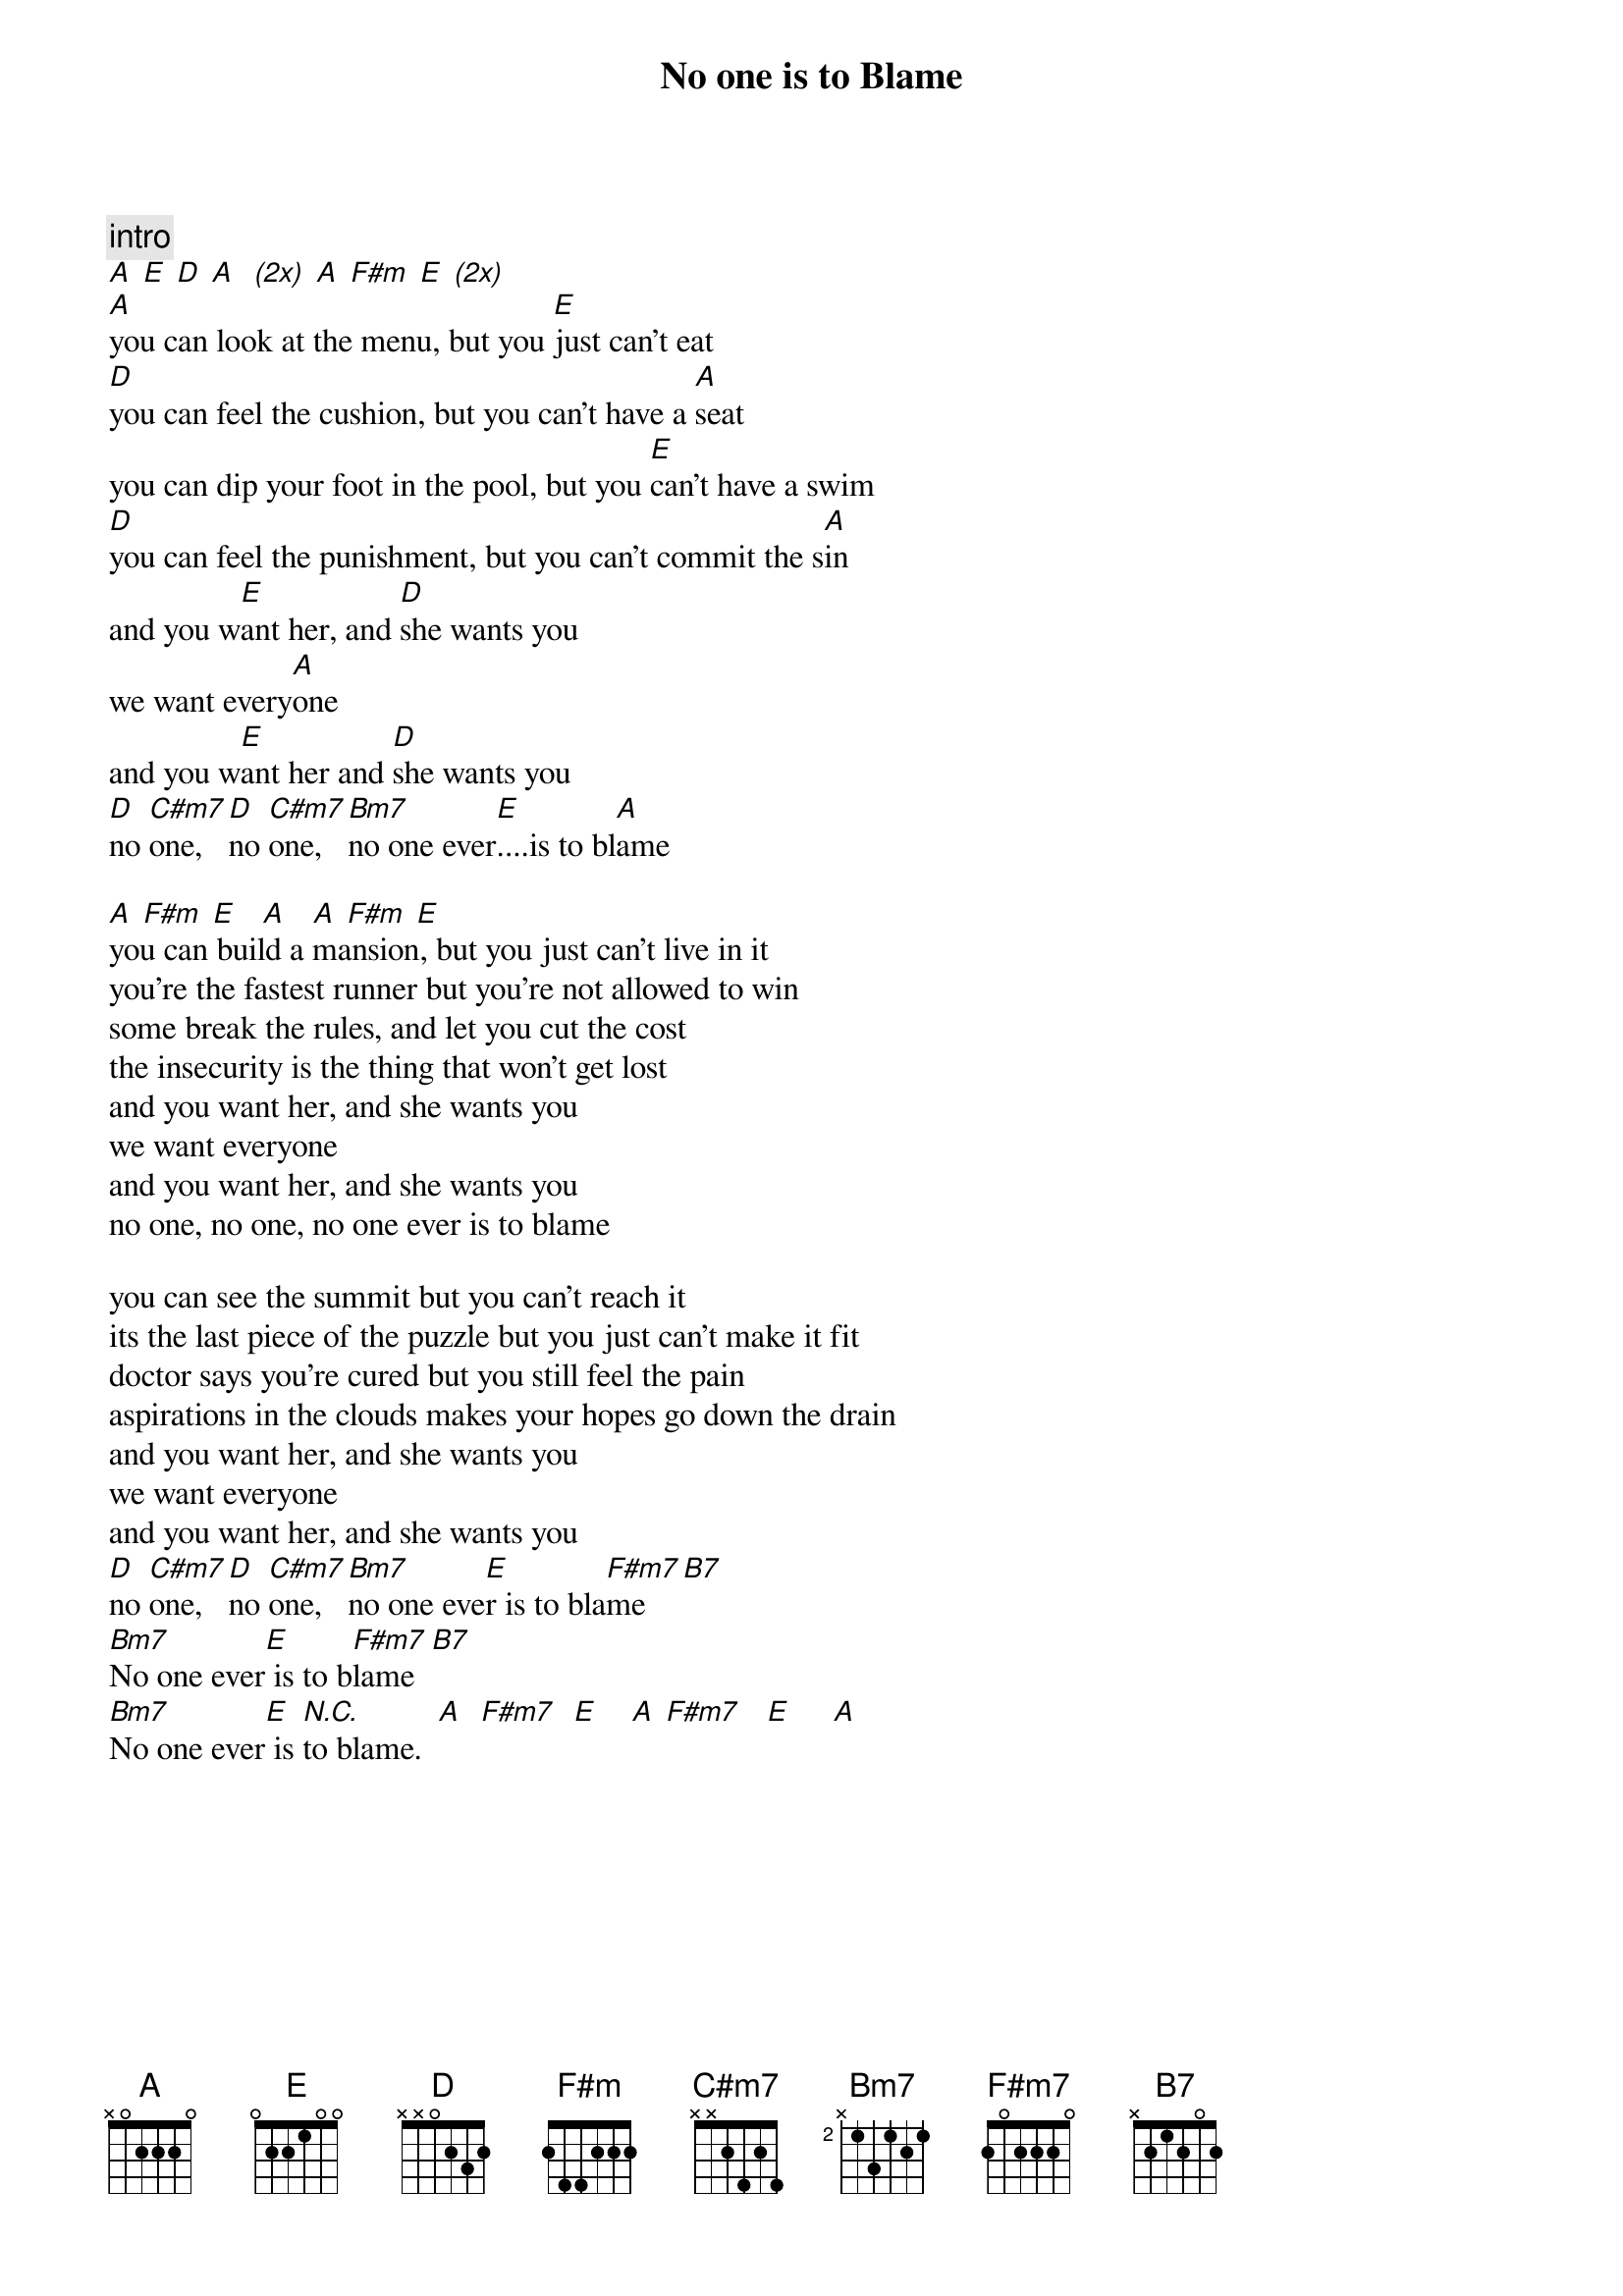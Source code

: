 {t:No one is to Blame}







{c:intro}
[A] [E] [D] [A]  [(2x)] [A] [F#m] [E] [(2x)]
[A]you can look at the menu, but you [E]just can't eat
[D]you can feel the cushion, but you can't have a [A]seat
you can dip your foot in the pool, but you [E]can't have a swim
[D]you can feel the punishment, but you can't commit the s[A]in
and you w[E]ant her, and [D]she wants you
we want every[A]one
and you w[E]ant her and [D]she wants you
[D]no [C#m7]one, [D]no [C#m7]one, [Bm7]no one ever[E]....is to bl[A]ame

[A] [F#m] [E]   [A]   [A] [F#m] [E]
you can build a mansion, but you just can't live in it
you're the fastest runner but you're not allowed to win
some break the rules, and let you cut the cost
the insecurity is the thing that won't get lost
and you want her, and she wants you
we want everyone
and you want her, and she wants you
no one, no one, no one ever is to blame

you can see the summit but you can't reach it
its the last piece of the puzzle but you just can't make it fit
doctor says you're cured but you still feel the pain
aspirations in the clouds makes your hopes go down the drain
and you want her, and she wants you
we want everyone
and you want her, and she wants you
[D]no [C#m7]one, [D]no [C#m7]one, [Bm7]no one eve[E]r is to bla[F#m7]me   [B7] 
[Bm7]No one ever[E] is to b[F#m7]lame  [B7]
[Bm7]No one ever[E] is [N.C.]to blame.  [A]  [F#m7]  [E]    [A] [F#m7]   [E]     [A]
